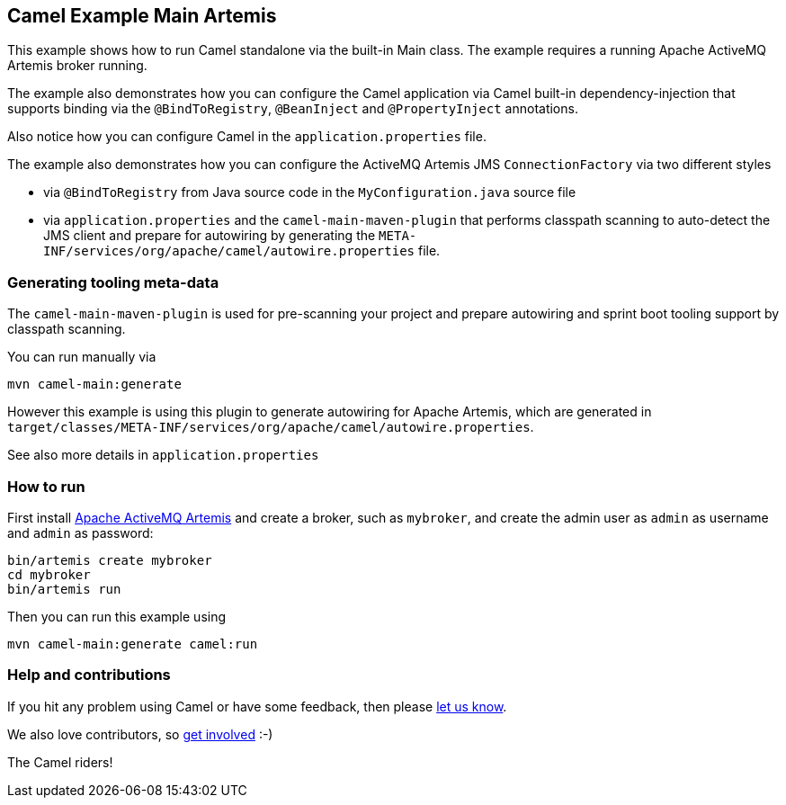 == Camel Example Main Artemis

This example shows how to run Camel standalone via the built-in Main class.
The example requires a running Apache ActiveMQ Artemis broker running.

The example also demonstrates how you can configure the Camel application
via Camel built-in dependency-injection that supports binding via the
`@BindToRegistry`, `@BeanInject` and `@PropertyInject` annotations.

Also notice how you can configure Camel in the `application.properties` file.

The example also demonstrates how you can configure the ActiveMQ Artemis JMS `ConnectionFactory`
via two different styles

- via `@BindToRegistry` from Java source code in the `MyConfiguration.java` source file
- via `application.properties` and the `camel-main-maven-plugin`
  that performs classpath scanning to auto-detect the JMS client and prepare for autowiring
  by generating the `META-INF/services/org/apache/camel/autowire.properties` file.

=== Generating tooling meta-data

The `camel-main-maven-plugin` is used for pre-scanning your project and prepare
autowiring and sprint boot tooling support by classpath scanning.

You can run manually via

    mvn camel-main:generate

However this example is using this plugin to generate autowiring for Apache Artemis,
which are generated in `target/classes/META-INF/services/org/apache/camel/autowire.properties`.

See also more details in `application.properties`

=== How to run

First install https://activemq.apache.org/components/artemis/[Apache ActiveMQ Artemis]
and create a broker, such as `mybroker`, and create the admin user as `admin` as username
and `admin` as password:

    bin/artemis create mybroker
    cd mybroker
    bin/artemis run

Then you can run this example using

    mvn camel-main:generate camel:run

=== Help and contributions

If you hit any problem using Camel or have some feedback, then please
https://camel.apache.org/support.html[let us know].

We also love contributors, so
https://camel.apache.org/contributing.html[get involved] :-)

The Camel riders!
